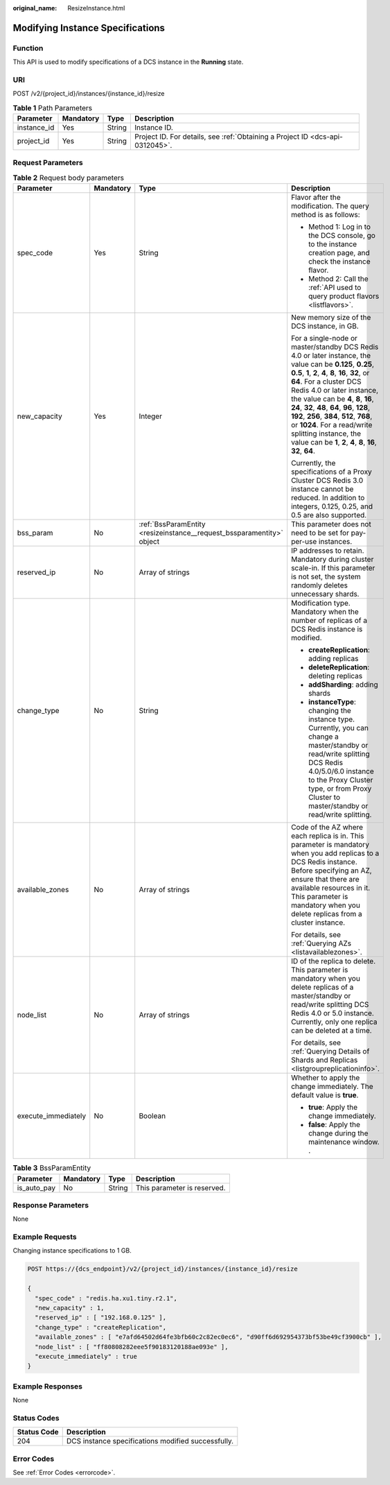 :original_name: ResizeInstance.html

.. _ResizeInstance:

Modifying Instance Specifications
=================================

Function
--------

This API is used to modify specifications of a DCS instance in the **Running** state.

URI
---

POST /v2/{project_id}/instances/{instance_id}/resize

.. table:: **Table 1** Path Parameters

   +-------------+-----------+--------+-------------------------------------------------------------------------------+
   | Parameter   | Mandatory | Type   | Description                                                                   |
   +=============+===========+========+===============================================================================+
   | instance_id | Yes       | String | Instance ID.                                                                  |
   +-------------+-----------+--------+-------------------------------------------------------------------------------+
   | project_id  | Yes       | String | Project ID. For details, see :ref:`Obtaining a Project ID <dcs-api-0312045>`. |
   +-------------+-----------+--------+-------------------------------------------------------------------------------+

Request Parameters
------------------

.. table:: **Table 2** Request body parameters

   +---------------------+-----------------+-----------------------------------------------------------------------+---------------------------------------------------------------------------------------------------------------------------------------------------------------------------------------------------------------------------------------------------------------------------------------------------------------------------------------------------------------------------------------------------------------------------------------------------------------------------------------+
   | Parameter           | Mandatory       | Type                                                                  | Description                                                                                                                                                                                                                                                                                                                                                                                                                                                                           |
   +=====================+=================+=======================================================================+=======================================================================================================================================================================================================================================================================================================================================================================================================================================================================================+
   | spec_code           | Yes             | String                                                                | Flavor after the modification. The query method is as follows:                                                                                                                                                                                                                                                                                                                                                                                                                        |
   |                     |                 |                                                                       |                                                                                                                                                                                                                                                                                                                                                                                                                                                                                       |
   |                     |                 |                                                                       | -  Method 1: Log in to the DCS console, go to the instance creation page, and check the instance flavor.                                                                                                                                                                                                                                                                                                                                                                              |
   |                     |                 |                                                                       | -  Method 2: Call the :ref:`API used to query product flavors <listflavors>`.                                                                                                                                                                                                                                                                                                                                                                                                         |
   +---------------------+-----------------+-----------------------------------------------------------------------+---------------------------------------------------------------------------------------------------------------------------------------------------------------------------------------------------------------------------------------------------------------------------------------------------------------------------------------------------------------------------------------------------------------------------------------------------------------------------------------+
   | new_capacity        | Yes             | Integer                                                               | New memory size of the DCS instance, in GB.                                                                                                                                                                                                                                                                                                                                                                                                                                           |
   |                     |                 |                                                                       |                                                                                                                                                                                                                                                                                                                                                                                                                                                                                       |
   |                     |                 |                                                                       | For a single-node or master/standby DCS Redis 4.0 or later instance, the value can be **0.125**, **0.25**, **0.5**, **1**, **2**, **4**, **8**, **16**, **32**, or **64**. For a cluster DCS Redis 4.0 or later instance, the value can be **4**, **8**, **16**, **24**, **32**, **48**, **64**, **96**, **128**, **192**, **256**, **384**, **512**, **768**, or **1024**. For a read/write splitting instance, the value can be **1**, **2**, **4**, **8**, **16**, **32**, **64**. |
   |                     |                 |                                                                       |                                                                                                                                                                                                                                                                                                                                                                                                                                                                                       |
   |                     |                 |                                                                       | Currently, the specifications of a Proxy Cluster DCS Redis 3.0 instance cannot be reduced. In addition to integers, 0.125, 0.25, and 0.5 are also supported.                                                                                                                                                                                                                                                                                                                          |
   +---------------------+-----------------+-----------------------------------------------------------------------+---------------------------------------------------------------------------------------------------------------------------------------------------------------------------------------------------------------------------------------------------------------------------------------------------------------------------------------------------------------------------------------------------------------------------------------------------------------------------------------+
   | bss_param           | No              | :ref:`BssParamEntity <resizeinstance__request_bssparamentity>` object | This parameter does not need to be set for pay-per-use instances.                                                                                                                                                                                                                                                                                                                                                                                                                     |
   +---------------------+-----------------+-----------------------------------------------------------------------+---------------------------------------------------------------------------------------------------------------------------------------------------------------------------------------------------------------------------------------------------------------------------------------------------------------------------------------------------------------------------------------------------------------------------------------------------------------------------------------+
   | reserved_ip         | No              | Array of strings                                                      | IP addresses to retain. Mandatory during cluster scale-in. If this parameter is not set, the system randomly deletes unnecessary shards.                                                                                                                                                                                                                                                                                                                                              |
   +---------------------+-----------------+-----------------------------------------------------------------------+---------------------------------------------------------------------------------------------------------------------------------------------------------------------------------------------------------------------------------------------------------------------------------------------------------------------------------------------------------------------------------------------------------------------------------------------------------------------------------------+
   | change_type         | No              | String                                                                | Modification type. Mandatory when the number of replicas of a DCS Redis instance is modified.                                                                                                                                                                                                                                                                                                                                                                                         |
   |                     |                 |                                                                       |                                                                                                                                                                                                                                                                                                                                                                                                                                                                                       |
   |                     |                 |                                                                       | -  **createReplication**: adding replicas                                                                                                                                                                                                                                                                                                                                                                                                                                             |
   |                     |                 |                                                                       | -  **deleteReplication**: deleting replicas                                                                                                                                                                                                                                                                                                                                                                                                                                           |
   |                     |                 |                                                                       | -  **addSharding**: adding shards                                                                                                                                                                                                                                                                                                                                                                                                                                                     |
   |                     |                 |                                                                       | -  **instanceType**: changing the instance type. Currently, you can change a master/standby or read/write splitting DCS Redis 4.0/5.0/6.0 instance to the Proxy Cluster type, or from Proxy Cluster to master/standby or read/write splitting.                                                                                                                                                                                                                                        |
   +---------------------+-----------------+-----------------------------------------------------------------------+---------------------------------------------------------------------------------------------------------------------------------------------------------------------------------------------------------------------------------------------------------------------------------------------------------------------------------------------------------------------------------------------------------------------------------------------------------------------------------------+
   | available_zones     | No              | Array of strings                                                      | Code of the AZ where each replica is in. This parameter is mandatory when you add replicas to a DCS Redis instance. Before specifying an AZ, ensure that there are available resources in it. This parameter is mandatory when you delete replicas from a cluster instance.                                                                                                                                                                                                           |
   |                     |                 |                                                                       |                                                                                                                                                                                                                                                                                                                                                                                                                                                                                       |
   |                     |                 |                                                                       | For details, see :ref:`Querying AZs <listavailablezones>`.                                                                                                                                                                                                                                                                                                                                                                                                                            |
   +---------------------+-----------------+-----------------------------------------------------------------------+---------------------------------------------------------------------------------------------------------------------------------------------------------------------------------------------------------------------------------------------------------------------------------------------------------------------------------------------------------------------------------------------------------------------------------------------------------------------------------------+
   | node_list           | No              | Array of strings                                                      | ID of the replica to delete. This parameter is mandatory when you delete replicas of a master/standby or read/write splitting DCS Redis 4.0 or 5.0 instance. Currently, only one replica can be deleted at a time.                                                                                                                                                                                                                                                                    |
   |                     |                 |                                                                       |                                                                                                                                                                                                                                                                                                                                                                                                                                                                                       |
   |                     |                 |                                                                       | For details, see :ref:`Querying Details of Shards and Replicas <listgroupreplicationinfo>`.                                                                                                                                                                                                                                                                                                                                                                                           |
   +---------------------+-----------------+-----------------------------------------------------------------------+---------------------------------------------------------------------------------------------------------------------------------------------------------------------------------------------------------------------------------------------------------------------------------------------------------------------------------------------------------------------------------------------------------------------------------------------------------------------------------------+
   | execute_immediately | No              | Boolean                                                               | Whether to apply the change immediately. The default value is **true**.                                                                                                                                                                                                                                                                                                                                                                                                               |
   |                     |                 |                                                                       |                                                                                                                                                                                                                                                                                                                                                                                                                                                                                       |
   |                     |                 |                                                                       | -  **true**: Apply the change immediately.                                                                                                                                                                                                                                                                                                                                                                                                                                            |
   |                     |                 |                                                                       | -  **false**: Apply the change during the maintenance window. .                                                                                                                                                                                                                                                                                                                                                                                                                       |
   +---------------------+-----------------+-----------------------------------------------------------------------+---------------------------------------------------------------------------------------------------------------------------------------------------------------------------------------------------------------------------------------------------------------------------------------------------------------------------------------------------------------------------------------------------------------------------------------------------------------------------------------+

.. _resizeinstance__request_bssparamentity:

.. table:: **Table 3** BssParamEntity

   =========== ========= ====== ===========================
   Parameter   Mandatory Type   Description
   =========== ========= ====== ===========================
   is_auto_pay No        String This parameter is reserved.
   =========== ========= ====== ===========================

Response Parameters
-------------------

None

Example Requests
----------------

Changing instance specifications to 1 GB.

.. code-block:: text

   POST https://{dcs_endpoint}/v2/{project_id}/instances/{instance_id}/resize

   {
     "spec_code" : "redis.ha.xu1.tiny.r2.1",
     "new_capacity" : 1,
     "reserved_ip" : [ "192.168.0.125" ],
     "change_type" : "createReplication",
     "available_zones" : [ "e7afd64502d64fe3bfb60c2c82ec0ec6", "d90ff6d692954373bf53be49cf3900cb" ],
     "node_list" : [ "ff80808282eee5f90183120188ae093e" ],
     "execute_immediately" : true
   }

Example Responses
-----------------

None

Status Codes
------------

=========== ==================================================
Status Code Description
=========== ==================================================
204         DCS instance specifications modified successfully.
=========== ==================================================

Error Codes
-----------

See :ref:`Error Codes <errorcode>`.
